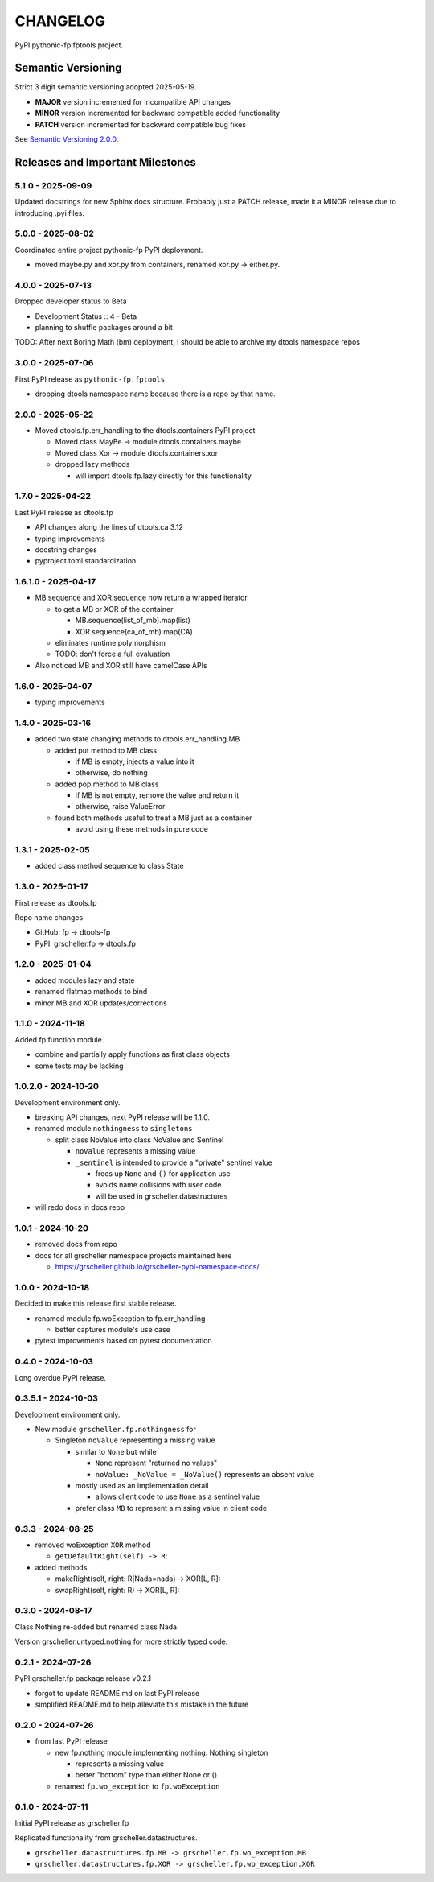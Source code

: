 CHANGELOG
=========

PyPI pythonic-fp.fptools project.

Semantic Versioning
-------------------

Strict 3 digit semantic versioning adopted 2025-05-19.

- **MAJOR** version incremented for incompatible API changes
- **MINOR** version incremented for backward compatible added functionality
- **PATCH** version incremented for backward compatible bug fixes

See `Semantic Versioning 2.0.0 <https://semver.org>`_.

Releases and Important Milestones
---------------------------------

5.1.0 - 2025-09-09
~~~~~~~~~~~~~~~~~~

Updated docstrings for new Sphinx docs structure. Probably just a PATCH release,
made it a MINOR release due to introducing .pyi files.


5.0.0 - 2025-08-02
~~~~~~~~~~~~~~~~~~

Coordinated entire project pythonic-fp PyPI deployment.

- moved maybe.py and xor.py from containers, renamed xor.py -> either.py.

4.0.0 - 2025-07-13
~~~~~~~~~~~~~~~~~~

Dropped developer status to Beta

- Development Status :: 4 - Beta
- planning to shuffle packages around a bit

TODO: After next Boring Math (bm) deployment, I should be able to archive
my dtools namespace repos

3.0.0 - 2025-07-06
~~~~~~~~~~~~~~~~~~

First PyPI release as ``pythonic-fp.fptools``

- dropping dtools namespace name because there is a repo by that name.

2.0.0 - 2025-05-22
~~~~~~~~~~~~~~~~~~

- Moved dtools.fp.err_handling to the dtools.containers PyPI project

  - Moved class MayBe -> module dtools.containers.maybe
  - Moved class Xor -> module dtools.containers.xor
  - dropped lazy methods

    - will import dtools.fp.lazy directly for this functionality

1.7.0 - 2025-04-22
~~~~~~~~~~~~~~~~~~

Last PyPI release as dtools.fp

- API changes along the lines of dtools.ca 3.12
- typing improvements
- docstring changes
- pyproject.toml standardization

1.6.1.0 - 2025-04-17
~~~~~~~~~~~~~~~~~~~~

- MB.sequence and XOR.sequence now return a wrapped iterator

  - to get a MB or XOR of the container

    - MB.sequence(list_of_mb).map(list)
    - XOR.sequence(ca_of_mb).map(CA)

  - eliminates runtime polymorphism
  - TODO: don't force a full evaluation

- Also noticed MB and XOR still have camelCase APIs

1.6.0 - 2025-04-07
~~~~~~~~~~~~~~~~~~

- typing improvements

1.4.0 - 2025-03-16
~~~~~~~~~~~~~~~~~~

- added two state changing methods to dtools.err_handling.MB

  - added put method to MB class

    - if MB is empty, injects a value into it
    - otherwise, do nothing

  - added pop method to MB class

    - if MB is not empty, remove the value and return it
    - otherwise, raise ValueError

  - found both methods useful to treat a MB just as a container

    - avoid using these methods in pure code

1.3.1 - 2025-02-05
~~~~~~~~~~~~~~~~~~

- added class method sequence to class State

1.3.0 - 2025-01-17
~~~~~~~~~~~~~~~~~~

First release as dtools.fp

Repo name changes.

- GitHub: fp -> dtools-fp
- PyPI: grscheller.fp -> dtools.fp

1.2.0 - 2025-01-04
~~~~~~~~~~~~~~~~~~

- added modules lazy and state
- renamed flatmap methods to bind
- minor MB and XOR updates/corrections

1.1.0 - 2024-11-18
~~~~~~~~~~~~~~~~~~

Added fp.function module.

- combine and partially apply functions as first class objects
- some tests may be lacking

1.0.2.0 - 2024-10-20
~~~~~~~~~~~~~~~~~~~~

Development environment only.

- breaking API changes, next PyPI release will be 1.1.0.
- renamed module ``nothingness`` to ``singletons``
 
  - split class NoValue into class NoValue and Sentinel
   
    - ``noValue`` represents a missing value
    - ``_sentinel`` is intended to provide a "private" sentinel value
     
      - frees up ``None`` and ``()`` for application use
      - avoids name collisions with user code
      - will be used in grscheller.datastructures
       
- will redo docs in docs repo

1.0.1 - 2024-10-20
~~~~~~~~~~~~~~~~~~

- removed docs from repo
- docs for all grscheller namespace projects maintained here
 
  - https://grscheller.github.io/grscheller-pypi-namespace-docs/

1.0.0 - 2024-10-18
~~~~~~~~~~~~~~~~~~

Decided to make this release first stable release.

- renamed module fp.woException to fp.err_handling
 
  - better captures module's use case
   
- pytest improvements based on pytest documentation

0.4.0 - 2024-10-03
~~~~~~~~~~~~~~~~~~

Long overdue PyPI release.

0.3.5.1 - 2024-10-03
~~~~~~~~~~~~~~~~~~~~

Development environment only.

- New module ``grscheller.fp.nothingness`` for

  - Singleton ``noValue`` representing a missing value

    - similar to ``None`` but while

      - ``None`` represent "returned no values"
      - ``noValue: _NoValue = _NoValue()`` represents an absent value

    - mostly used as an implementation detail

      - allows client code to use ``None`` as a sentinel value

    - prefer class ``MB`` to represent a missing value in client code

0.3.3 - 2024-08-25
~~~~~~~~~~~~~~~~~~

- removed woException ``XOR`` method

  - ``getDefaultRight(self) -> R``:

- added methods

  - makeRight(self, right: R|Nada=nada) -> XOR\[L, R\]:
  - swapRight(self, right: R) -> XOR\[L, R\]:

0.3.0 - 2024-08-17
~~~~~~~~~~~~~~~~~~

Class Nothing re-added but renamed class Nada.

Version grscheller.untyped.nothing for more strictly typed code.

0.2.1 - 2024-07-26
~~~~~~~~~~~~~~~~~~

PyPI grscheller.fp package release v0.2.1

- forgot to update README.md on last PyPI release
- simplified README.md to help alleviate this mistake in the future

0.2.0 - 2024-07-26
~~~~~~~~~~~~~~~~~~

- from last PyPI release

  - new fp.nothing module implementing nothing: Nothing singleton

    - represents a missing value
    - better "bottom" type than either None or ()

  - renamed ``fp.wo_exception`` to ``fp.woException``

0.1.0 - 2024-07-11
~~~~~~~~~~~~~~~~~~

Initial PyPI release as grscheller.fp

Replicated functionality from grscheller.datastructures.

- ``grscheller.datastructures.fp.MB -> grscheller.fp.wo_exception.MB``
- ``grscheller.datastructures.fp.XOR -> grscheller.fp.wo_exception.XOR``
